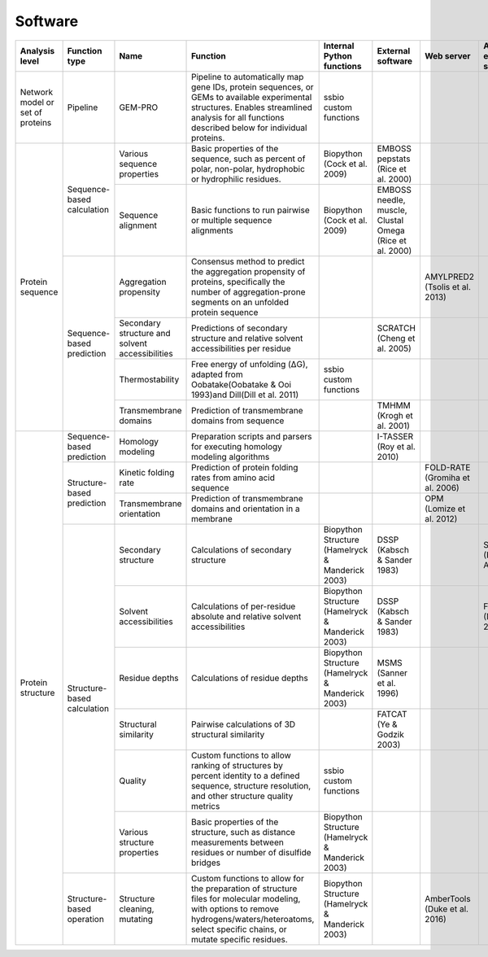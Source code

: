 .. _software:

********
Software
********

+----------------------------------+-----------------------------+-------------------------------------------------+----------------------------------------------------------------------------------------------------------------------------------------------------------------------------------------------------+--------------------------------------------------+---------------------------------------------------------+---------------------------------+---------------------------------+
| Analysis level                   | Function type               | Name                                            | Function                                                                                                                                                                                           | Internal Python functions                        | External software                                       | Web server                      | Alternate external software     |
+==================================+=============================+=================================================+====================================================================================================================================================================================================+==================================================+=========================================================+=================================+=================================+
| Network model or set of proteins | Pipeline                    | GEM-PRO                                         | Pipeline to automatically map gene IDs, protein sequences, or GEMs to available experimental structures. Enables streamlined analysis for all functions described below for individual proteins.   | ssbio custom functions                           |                                                         |                                 |                                 |
+----------------------------------+-----------------------------+-------------------------------------------------+----------------------------------------------------------------------------------------------------------------------------------------------------------------------------------------------------+--------------------------------------------------+---------------------------------------------------------+---------------------------------+---------------------------------+
| Protein sequence                 | Sequence-based calculation  | Various sequence properties                     | Basic properties of the sequence, such as percent of polar, non-polar, hydrophobic or hydrophilic residues.                                                                                        | Biopython (Cock et al. 2009)                     | EMBOSS pepstats (Rice et al. 2000)                      |                                 |                                 |
+                                  +                             +-------------------------------------------------+----------------------------------------------------------------------------------------------------------------------------------------------------------------------------------------------------+--------------------------------------------------+---------------------------------------------------------+---------------------------------+---------------------------------+
|                                  |                             | Sequence alignment                              | Basic functions to run pairwise or multiple sequence alignments                                                                                                                                    | Biopython (Cock et al. 2009)                     | EMBOSS needle, muscle, Clustal Omega (Rice et al. 2000) |                                 |                                 |
+                                  +-----------------------------+-------------------------------------------------+----------------------------------------------------------------------------------------------------------------------------------------------------------------------------------------------------+--------------------------------------------------+---------------------------------------------------------+---------------------------------+---------------------------------+
|                                  | Sequence-based prediction   | Aggregation propensity                          | Consensus method to predict the aggregation propensity of proteins, specifically the number of aggregation-prone segments on an unfolded protein sequence                                          |                                                  |                                                         | AMYLPRED2 (Tsolis et al. 2013)  |                                 |
+                                  +                             +-------------------------------------------------+----------------------------------------------------------------------------------------------------------------------------------------------------------------------------------------------------+--------------------------------------------------+---------------------------------------------------------+---------------------------------+---------------------------------+
|                                  |                             | Secondary structure and solvent accessibilities | Predictions of secondary structure and relative solvent accessibilities per residue                                                                                                                |                                                  | SCRATCH (Cheng et al. 2005)                             |                                 |                                 |
+                                  +                             +-------------------------------------------------+----------------------------------------------------------------------------------------------------------------------------------------------------------------------------------------------------+--------------------------------------------------+---------------------------------------------------------+---------------------------------+---------------------------------+
|                                  |                             | Thermostability                                 | Free energy of unfolding (ΔG), adapted from Oobatake(Oobatake & Ooi 1993)and Dill(Dill et al. 2011)                                                                                                | ssbio custom functions                           |                                                         |                                 |                                 |
+                                  +                             +-------------------------------------------------+----------------------------------------------------------------------------------------------------------------------------------------------------------------------------------------------------+--------------------------------------------------+---------------------------------------------------------+---------------------------------+---------------------------------+
|                                  |                             | Transmembrane domains                           | Prediction of transmembrane domains from sequence                                                                                                                                                  |                                                  | TMHMM (Krogh et al. 2001)                               |                                 |                                 |
+----------------------------------+-----------------------------+-------------------------------------------------+----------------------------------------------------------------------------------------------------------------------------------------------------------------------------------------------------+--------------------------------------------------+---------------------------------------------------------+---------------------------------+---------------------------------+
| Protein structure                | Sequence-based prediction   | Homology modeling                               | Preparation scripts and parsers for executing homology modeling algorithms                                                                                                                         |                                                  | I-TASSER (Roy et al. 2010)                              |                                 |                                 |
+                                  +-----------------------------+-------------------------------------------------+----------------------------------------------------------------------------------------------------------------------------------------------------------------------------------------------------+--------------------------------------------------+---------------------------------------------------------+---------------------------------+---------------------------------+
|                                  | Structure-based prediction  | Kinetic folding rate                            | Prediction of protein folding rates from amino acid sequence                                                                                                                                       |                                                  |                                                         | FOLD-RATE (Gromiha et al. 2006) |                                 |
+                                  +                             +-------------------------------------------------+----------------------------------------------------------------------------------------------------------------------------------------------------------------------------------------------------+--------------------------------------------------+---------------------------------------------------------+---------------------------------+---------------------------------+
|                                  |                             | Transmembrane orientation                       | Prediction of transmembrane domains and orientation in a membrane                                                                                                                                  |                                                  |                                                         | OPM (Lomize et al. 2012)        |                                 |
+                                  +-----------------------------+-------------------------------------------------+----------------------------------------------------------------------------------------------------------------------------------------------------------------------------------------------------+--------------------------------------------------+---------------------------------------------------------+---------------------------------+---------------------------------+
|                                  | Structure-based calculation | Secondary structure                             | Calculations of secondary structure                                                                                                                                                                | Biopython Structure (Hamelryck & Manderick 2003) | DSSP (Kabsch & Sander 1983)                             |                                 | STRIDE (Frishman & Argos 1995)  |
+                                  +                             +-------------------------------------------------+----------------------------------------------------------------------------------------------------------------------------------------------------------------------------------------------------+--------------------------------------------------+---------------------------------------------------------+---------------------------------+---------------------------------+
|                                  |                             | Solvent accessibilities                         | Calculations of per-residue absolute and relative solvent accessibilities                                                                                                                          | Biopython Structure (Hamelryck & Manderick 2003) | DSSP (Kabsch & Sander 1983)                             |                                 | FreeSASA (Mitternacht 2016)     |
+                                  +                             +-------------------------------------------------+----------------------------------------------------------------------------------------------------------------------------------------------------------------------------------------------------+--------------------------------------------------+---------------------------------------------------------+---------------------------------+---------------------------------+
|                                  |                             | Residue depths                                  | Calculations of residue depths                                                                                                                                                                     | Biopython Structure (Hamelryck & Manderick 2003) | MSMS (Sanner et al. 1996)                               |                                 |                                 |
+                                  +                             +-------------------------------------------------+----------------------------------------------------------------------------------------------------------------------------------------------------------------------------------------------------+--------------------------------------------------+---------------------------------------------------------+---------------------------------+---------------------------------+
|                                  |                             | Structural similarity                           | Pairwise calculations of 3D structural similarity                                                                                                                                                  |                                                  | FATCAT (Ye & Godzik 2003)                               |                                 |                                 |
+                                  +                             +-------------------------------------------------+----------------------------------------------------------------------------------------------------------------------------------------------------------------------------------------------------+--------------------------------------------------+---------------------------------------------------------+---------------------------------+---------------------------------+
|                                  |                             | Quality                                         | Custom functions to allow ranking of structures by percent identity to a defined sequence, structure resolution, and other structure quality metrics                                               | ssbio custom functions                           |                                                         |                                 |                                 |
+                                  +                             +-------------------------------------------------+----------------------------------------------------------------------------------------------------------------------------------------------------------------------------------------------------+--------------------------------------------------+---------------------------------------------------------+---------------------------------+---------------------------------+
|                                  |                             | Various structure properties                    | Basic properties of the structure, such as distance measurements between residues or number of disulfide bridges                                                                                   | Biopython Structure (Hamelryck & Manderick 2003) |                                                         |                                 |                                 |
+                                  +-----------------------------+-------------------------------------------------+----------------------------------------------------------------------------------------------------------------------------------------------------------------------------------------------------+--------------------------------------------------+---------------------------------------------------------+---------------------------------+---------------------------------+
|                                  | Structure-based operation   | Structure cleaning, mutating                    | Custom functions to allow for the preparation of structure files for molecular modeling, with options to remove hydrogens/waters/heteroatoms, select specific chains, or mutate specific residues. | Biopython Structure (Hamelryck & Manderick 2003) |                                                         | AmberTools (Duke et al. 2016)   |                                 |
+----------------------------------+-----------------------------+-------------------------------------------------+----------------------------------------------------------------------------------------------------------------------------------------------------------------------------------------------------+--------------------------------------------------+---------------------------------------------------------+---------------------------------+---------------------------------+
